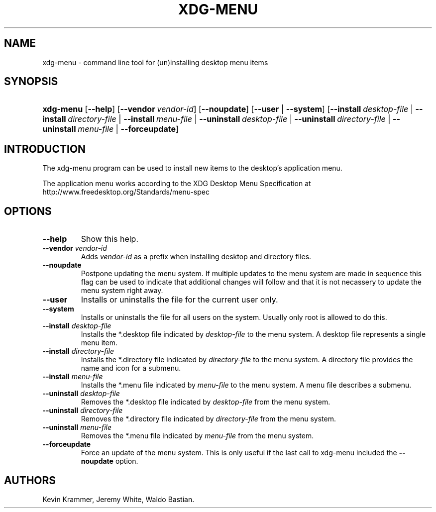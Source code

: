 .\"Generated by db2man.xsl. Don't modify this, modify the source.
.de Sh \" Subsection
.br
.if t .Sp
.ne 5
.PP
\fB\\$1\fR
.PP
..
.de Sp \" Vertical space (when we can't use .PP)
.if t .sp .5v
.if n .sp
..
.de Ip \" List item
.br
.ie \\n(.$>=3 .ne \\$3
.el .ne 3
.IP "\\$1" \\$2
..
.TH "XDG-MENU" 1 "" "" "xdg-menu Manual"
.SH NAME
xdg-menu \- command line tool for (un)installing desktop menu items
.SH "SYNOPSIS"
.ad l
.hy 0
.HP 9
\fBxdg\-menu\fR [\fB\-\-help\fR] [\fB\-\-vendor\ \fIvendor\-id\fR\fR] [\fB\-\-noupdate\fR] [\fB\-\-user\fR | \fB\-\-system\fR] [\fB\-\-install\ \fIdesktop\-file\fR\fR | \fB\-\-install\ \fIdirectory\-file\fR\fR | \fB\-\-install\ \fImenu\-file\fR\fR | \fB\-\-uninstall\ \fIdesktop\-file\fR\fR | \fB\-\-uninstall\ \fIdirectory\-file\fR\fR | \fB\-\-uninstall\ \fImenu\-file\fR\fR | \fB\-\-forceupdate\fR]
.ad
.hy

.SH "INTRODUCTION"

.PP
The xdg\-menu program can be used to install new items to the desktop's application menu\&.

.PP
The application menu works according to the XDG Desktop Menu Specification at http://www\&.freedesktop\&.org/Standards/menu\-spec

.SH "OPTIONS"

.TP
\fB\-\-help\fR
Show this help\&.

.TP
\fB\-\-vendor\fR \fIvendor\-id\fR
Adds \fIvendor\-id\fR as a prefix when installing desktop and directory files\&.

.TP
\fB\-\-noupdate\fR
Postpone updating the menu system\&. If multiple updates to the menu system are made in sequence this flag can be used to indicate that additional changes will follow and that it is not necassery to update the menu system right away\&.

.TP
\fB\-\-user\fR
Installs or uninstalls the file for the current user only\&.

.TP
\fB\-\-system\fR
Installs or uninstalls the file for all users on the system\&. Usually only root is allowed to do this\&.

.TP
\fB\-\-install\fR \fIdesktop\-file\fR
Installs the *\&.desktop file indicated by \fIdesktop\-file\fR to the menu system\&. A desktop file represents a single menu item\&.

.TP
\fB\-\-install\fR \fIdirectory\-file\fR
Installs the *\&.directory file indicated by \fIdirectory\-file\fR to the menu system\&. A directory file provides the name and icon for a submenu\&.

.TP
\fB\-\-install\fR \fImenu\-file\fR
Installs the *\&.menu file indicated by \fImenu\-file\fR to the menu system\&. A menu file describes a submenu\&.

.TP
\fB\-\-uninstall\fR \fIdesktop\-file\fR
Removes the *\&.desktop file indicated by \fIdesktop\-file\fR from the menu system\&.

.TP
\fB\-\-uninstall\fR \fIdirectory\-file\fR
Removes the *\&.directory file indicated by \fIdirectory\-file\fR from the menu system\&.

.TP
\fB\-\-uninstall\fR \fImenu\-file\fR
Removes the *\&.menu file indicated by \fImenu\-file\fR from the menu system\&.

.TP
\fB\-\-forceupdate\fR
Force an update of the menu system\&. This is only useful if the last call to xdg\-menu included the \fB\-\-noupdate\fR option\&.

.SH AUTHORS
Kevin Krammer, Jeremy White, Waldo Bastian.
